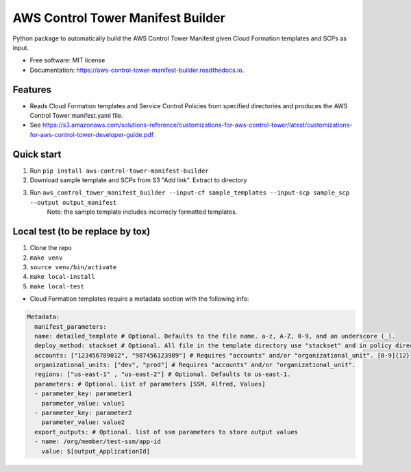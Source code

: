 ==================================
AWS Control Tower Manifest Builder
==================================


.. image:: https://img.shields.io/pypi/v/aws_control_tower_manifest_builder.svg
        :target: https://pypi.python.org/pypi/aws_control_tower_manifest_builder

.. image:: https://img.shields.io/travis/gabrielbac/aws_control_tower_manifest_builder.svg
        :target: https://travis-ci.com/gabrielbac/aws_control_tower_manifest_builder

.. image:: https://readthedocs.org/projects/aws-control-tower-manifest-builder/badge/?version=latest
        :target: https://aws-control-tower-manifest-builder.readthedocs.io/en/latest/?version=latest
        :alt: Documentation Status




Python package to automatically build the AWS Control Tower Manifest given Cloud Formation templates and SCPs as input.


* Free software: MIT license
* Documentation: https://aws-control-tower-manifest-builder.readthedocs.io.


Features
--------

* Reads Cloud Formation templates and Service Control Policies from specified directories and produces the AWS Control Tower manifest.yaml file.
* See https://s3.amazonaws.com/solutions-reference/customizations-for-aws-control-tower/latest/customizations-for-aws-control-tower-developer-guide.pdf


Quick start
--------

1. Run ``pip install aws-control-tower-manifest-builder``
2. Download sample template and SCPs from S3 "Add link". Extract to directory
3. Run ``aws_control_tower_manifest_builder --input-cf sample_templates --input-scp sample_scp --output output_manifest``
    Note: the sample template includes incorrecly formatted templates.

Local test (to be replace by tox)
--------

1. Clone the repo
2. ``make venv``
3. ``source venv/bin/activate``
4. ``make local-install``
5. ``make local-test``

* Cloud Formation templates require a metadata section with the following info:

.. code-block:: yaml
  
   Metadata:
     manifest_parameters:
     name: detailed_template # Optional. Defaults to the file name. a-z, A-Z, 0-9, and an underscore (_).
     deploy_method: stackset # Optional. All file in the template directory use "stackset" and in policy directory use "scp".
     accounts: ["123456789012", "987456123989"] # Requires "accounts" and/or "organizational_unit". [0-9]{12}
     organizational_units: ["dev", "prod"] # Requires "accounts" and/or "organizational_unit".
     regions: ["us-east-1" , "us-east-2"] # Optional. Defaults to us-east-1.
     parameters: # Optional. List of parameters [SSM, Alfred, Values]
     - parameter_key: parameter1
       parameter_value: value1
     - parameter_key: parameter2
       parameter_value: value2
     export_outputs: # Optional. list of ssm parameters to store output values
     - name: /org/member/test-ssm/app-id
       value: $[output_ApplicationId]

